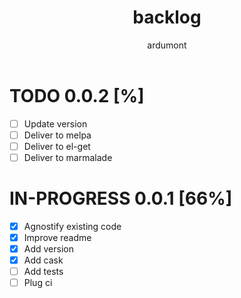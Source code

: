 #+title: backlog
#+author: ardumont

* TODO 0.0.2 [%]
- [ ] Update version
- [ ] Deliver to melpa
- [ ] Deliver to el-get
- [ ] Deliver to marmalade

* IN-PROGRESS 0.0.1 [66%]

- [X] Agnostify existing code
- [X] Improve readme
- [X] Add version
- [X] Add cask
- [ ] Add tests
- [ ] Plug ci
